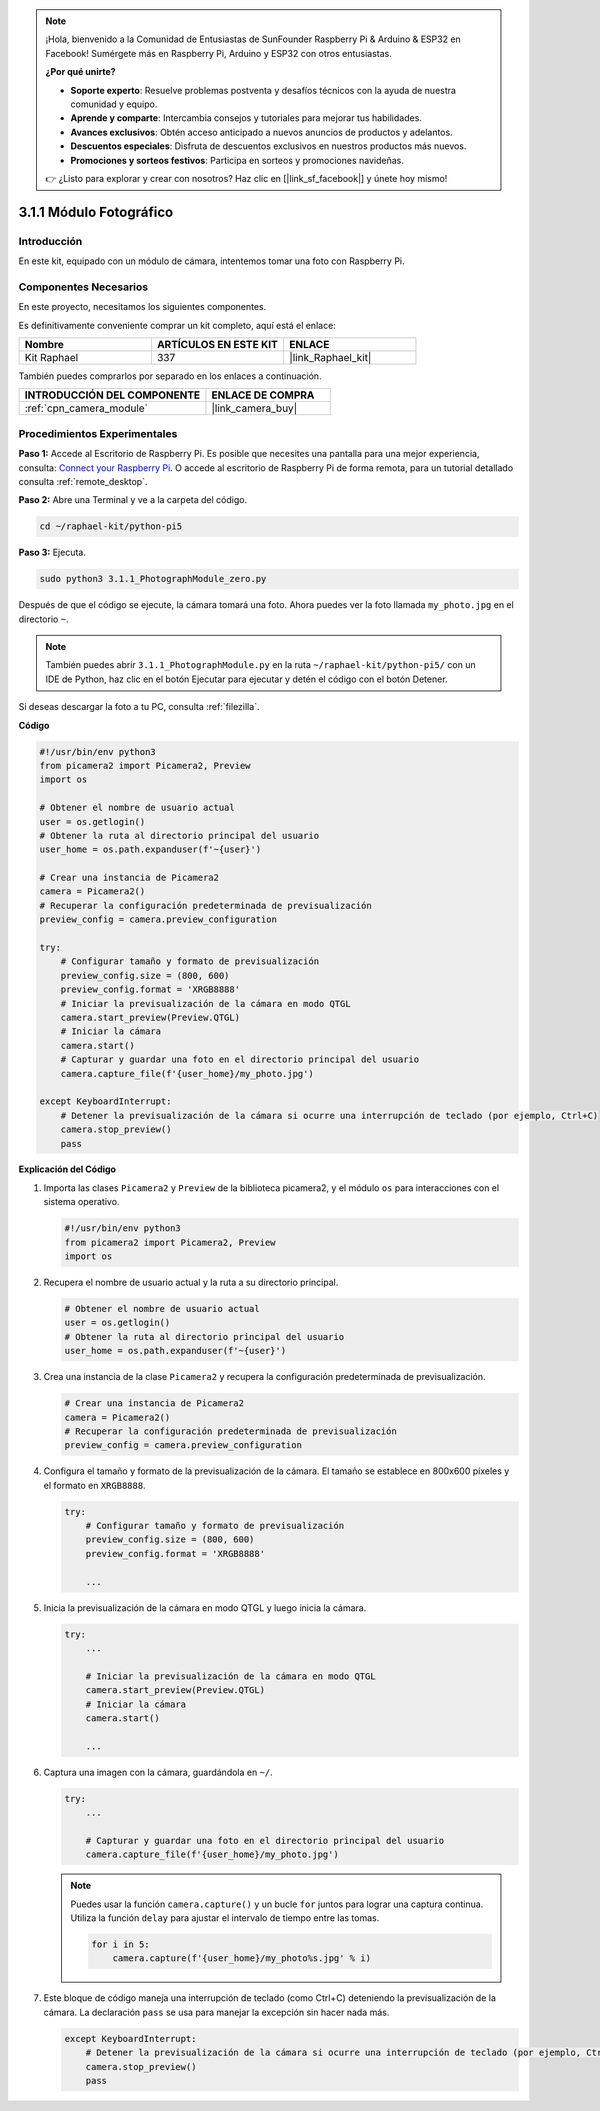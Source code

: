 .. note::

    ¡Hola, bienvenido a la Comunidad de Entusiastas de SunFounder Raspberry Pi & Arduino & ESP32 en Facebook! Sumérgete más en Raspberry Pi, Arduino y ESP32 con otros entusiastas.

    **¿Por qué unirte?**

    - **Soporte experto**: Resuelve problemas postventa y desafíos técnicos con la ayuda de nuestra comunidad y equipo.
    - **Aprende y comparte**: Intercambia consejos y tutoriales para mejorar tus habilidades.
    - **Avances exclusivos**: Obtén acceso anticipado a nuevos anuncios de productos y adelantos.
    - **Descuentos especiales**: Disfruta de descuentos exclusivos en nuestros productos más nuevos.
    - **Promociones y sorteos festivos**: Participa en sorteos y promociones navideñas.

    👉 ¿Listo para explorar y crear con nosotros? Haz clic en [|link_sf_facebook|] y únete hoy mismo!

.. _3.1.1_py_pi5:

3.1.1 Módulo Fotográfico
=============================

Introducción
--------------------

En este kit, equipado con un módulo de cámara, intentemos tomar una foto con Raspberry Pi.

Componentes Necesarios
-------------------------------

En este proyecto, necesitamos los siguientes componentes.

.. image:: ../python_pi5/img/3.3.1_photograph_list.png
  :width: 800

Es definitivamente conveniente comprar un kit completo, aquí está el enlace:

.. list-table::
    :widths: 20 20 20
    :header-rows: 1

    *   - Nombre	
        - ARTÍCULOS EN ESTE KIT
        - ENLACE
    *   - Kit Raphael
        - 337
        - |link_Raphael_kit|

También puedes comprarlos por separado en los enlaces a continuación.

.. list-table::
    :widths: 30 20
    :header-rows: 1

    *   - INTRODUCCIÓN DEL COMPONENTE
        - ENLACE DE COMPRA

    *   - :ref:`cpn_camera_module`
        - |link_camera_buy|

Procedimientos Experimentales
-------------------------------------

**Paso 1:** Accede al Escritorio de Raspberry Pi. Es posible que necesites una pantalla para una mejor experiencia, consulta: `Connect your Raspberry Pi <https://projects.raspberrypi.org/en/projects/raspberry-pi-setting-up/3>`_. O accede al escritorio de Raspberry Pi de forma remota, para un tutorial detallado consulta :ref:`remote_desktop`.

**Paso 2:** Abre una Terminal y ve a la carpeta del código.

.. code-block::

    cd ~/raphael-kit/python-pi5

**Paso 3:** Ejecuta.

.. code-block::

    sudo python3 3.1.1_PhotographModule_zero.py

Después de que el código se ejecute, la cámara tomará una foto. Ahora puedes ver la foto llamada ``my_photo.jpg`` en el directorio ``~``.

.. note::

    También puedes abrir ``3.1.1_PhotographModule.py`` en la ruta ``~/raphael-kit/python-pi5/`` con un IDE de Python, haz clic en el botón Ejecutar para ejecutar y detén el código con el botón Detener.

Si deseas descargar la foto a tu PC, consulta :ref:`filezilla`.

**Código**

.. code-block:: python

   #!/usr/bin/env python3    
   from picamera2 import Picamera2, Preview
   import os

   # Obtener el nombre de usuario actual
   user = os.getlogin()
   # Obtener la ruta al directorio principal del usuario
   user_home = os.path.expanduser(f'~{user}')

   # Crear una instancia de Picamera2
   camera = Picamera2()
   # Recuperar la configuración predeterminada de previsualización
   preview_config = camera.preview_configuration

   try:
       # Configurar tamaño y formato de previsualización
       preview_config.size = (800, 600)
       preview_config.format = 'XRGB8888'  
       # Iniciar la previsualización de la cámara en modo QTGL
       camera.start_preview(Preview.QTGL)
       # Iniciar la cámara
       camera.start()
       # Capturar y guardar una foto en el directorio principal del usuario
       camera.capture_file(f'{user_home}/my_photo.jpg')

   except KeyboardInterrupt:
       # Detener la previsualización de la cámara si ocurre una interrupción de teclado (por ejemplo, Ctrl+C)
       camera.stop_preview()
       pass


**Explicación del Código**

#. Importa las clases ``Picamera2`` y ``Preview`` de la biblioteca picamera2, y el módulo ``os`` para interacciones con el sistema operativo.

   .. code-block:: python

       #!/usr/bin/env python3    
       from picamera2 import Picamera2, Preview
       import os

#. Recupera el nombre de usuario actual y la ruta a su directorio principal.

   .. code-block:: python

       # Obtener el nombre de usuario actual
       user = os.getlogin()
       # Obtener la ruta al directorio principal del usuario
       user_home = os.path.expanduser(f'~{user}')

#. Crea una instancia de la clase ``Picamera2`` y recupera la configuración predeterminada de previsualización.

   .. code-block:: python

       # Crear una instancia de Picamera2
       camera = Picamera2()
       # Recuperar la configuración predeterminada de previsualización
       preview_config = camera.preview_configuration

#. Configura el tamaño y formato de la previsualización de la cámara. El tamaño se establece en 800x600 píxeles y el formato en ``XRGB8888``.

   .. code-block:: python

       try:
           # Configurar tamaño y formato de previsualización
           preview_config.size = (800, 600)
           preview_config.format = 'XRGB8888'

           ...

#. Inicia la previsualización de la cámara en modo QTGL y luego inicia la cámara.

   .. code-block:: python

       try:
           ...
           
           # Iniciar la previsualización de la cámara en modo QTGL
           camera.start_preview(Preview.QTGL)
           # Iniciar la cámara
           camera.start()

           ...

#. Captura una imagen con la cámara, guardándola en ``~/``.

   .. code-block:: python

       try:
           ...           
           
           # Capturar y guardar una foto en el directorio principal del usuario
           camera.capture_file(f'{user_home}/my_photo.jpg')

   .. note::
       Puedes usar la función ``camera.capture()`` y un bucle ``for`` juntos para lograr una captura continua. Utiliza la función ``delay`` para ajustar el intervalo de tiempo entre las tomas.

       .. code-block:: python

           for i in 5:
               camera.capture(f'{user_home}/my_photo%s.jpg' % i)

#. Este bloque de código maneja una interrupción de teclado (como Ctrl+C) deteniendo la previsualización de la cámara. La declaración ``pass`` se usa para manejar la excepción sin hacer nada más.

   .. code-block:: python

       except KeyboardInterrupt:
           # Detener la previsualización de la cámara si ocurre una interrupción de teclado (por ejemplo, Ctrl+C)
           camera.stop_preview()
           pass




